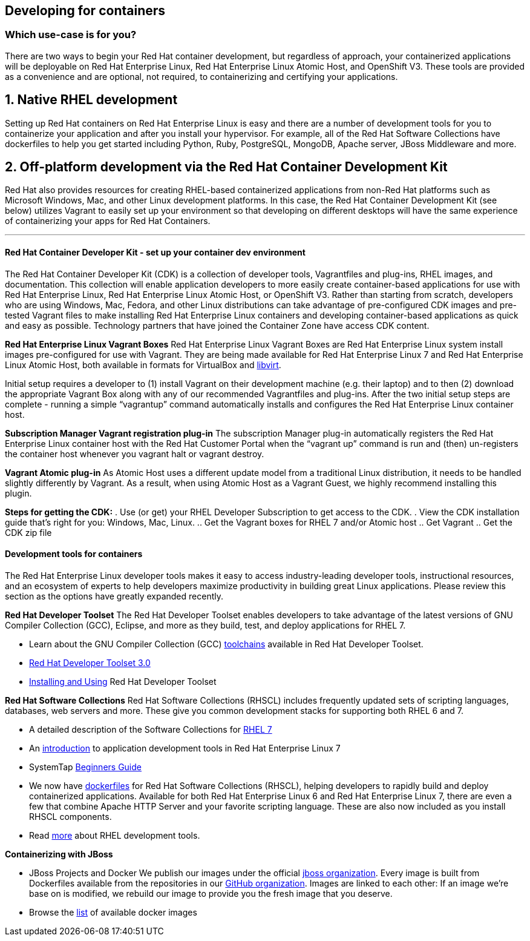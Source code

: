 :awestruct-layout: solution-get-started

== Developing for containers
=== Which use-case is for you?

There are two ways to begin your Red Hat container development, but regardless of approach, your containerized applications will be deployable on Red Hat Enterprise Linux, Red Hat Enterprise Linux Atomic Host, and OpenShift V3. These tools are provided as a convenience and are optional, not required, to containerizing and certifying your applications.

== 1. Native RHEL development

Setting up Red Hat containers on Red Hat Enterprise Linux is easy and there are a number of development tools for you to containerize your application and after you install your hypervisor.  For example, all of the Red Hat Software Collections have dockerfiles to help you get started including Python, Ruby, PostgreSQL, MongoDB, Apache server, JBoss Middleware and more.

== 2. Off-platform development via the Red Hat Container Development Kit

Red Hat also provides resources for creating RHEL-based containerized applications from non-Red Hat platforms such as Microsoft Windows, Mac, and other Linux development platforms.  In this case, the Red Hat Container Development Kit (see below) utilizes Vagrant to easily set up your environment so that developing on different desktops will have the same experience of containerizing your apps for Red Hat Containers.

'''

==== Red Hat Container Developer Kit - set up your container dev environment

The Red Hat Container Developer Kit (CDK) is a collection of developer tools, Vagrantfiles and plug-ins, RHEL images, and documentation.  This collection will enable application developers to more easily create container-based applications for use with Red Hat Enterprise Linux, Red Hat Enterprise Linux Atomic Host, or OpenShift V3. Rather than starting from scratch, developers who are using Windows, Mac, Fedora, and other Linux distributions can take advantage of pre-configured CDK images and pre-tested Vagrant files to make installing Red Hat Enterprise Linux containers and developing container-based applications as quick and easy as possible. Technology partners that have joined the Container Zone have access CDK content.

****
*Red Hat Enterprise Linux Vagrant Boxes*
Red Hat Enterprise Linux Vagrant Boxes are Red Hat Enterprise Linux system install images pre-configured for use with Vagrant.  They are being made available for Red Hat Enterprise Linux 7 and Red Hat Enterprise Linux Atomic Host, both available in formats for VirtualBox and link:http://www.google.com/url?q=http%3A%2F%2Fen.wikipedia.org%2Fwiki%2FLibvirt&sa=D&sntz=1&usg=AFQjCNEG3Iv26RkgNn1T1dJ02ClE0i90ZQ[libvirt].

Initial setup requires a developer to (1) install Vagrant on their development machine (e.g. their laptop) and to then (2) download the appropriate Vagrant Box along with any of our recommended Vagrantfiles and plug-ins.  After the two initial setup steps are complete - running a simple “vagrantup” command automatically installs and configures the Red Hat Enterprise Linux container host.

*Subscription Manager Vagrant registration plug-in*
The subscription Manager plug-in automatically registers the Red Hat Enterprise Linux container host with the Red Hat Customer Portal when the “vagrant up” command is run and (then) un-registers the container host whenever you vagrant halt or vagrant destroy.

*Vagrant Atomic plug-in*
As Atomic Host uses a different update model from a traditional Linux distribution, it needs to be handled slightly differently by Vagrant. As a result, when using Atomic Host as a Vagrant Guest, we highly recommend installing this plugin.

*Steps for getting the CDK:*
. Use (or get) your RHEL Developer Subscription to get access to the CDK.
. View the CDK installation guide that’s right for you: Windows, Mac, Linux.
  .. Get the Vagrant boxes for RHEL 7 and/or Atomic host
  .. Get Vagrant
  .. Get the CDK zip file

****

==== Development tools for containers

The Red Hat Enterprise Linux developer tools makes it easy to access industry-leading developer tools, instructional resources, and an ecosystem of experts to help developers maximize productivity in building great Linux applications.  Please review this section as the options have greatly expanded recently.

*Red Hat Developer Toolset*
The Red Hat Developer Toolset enables developers to take advantage of the latest versions of GNU Compiler Collection (GCC), Eclipse, and more as they build, test, and deploy applications for RHEL 7.

* Learn about the GNU Compiler Collection (GCC) link:https://engineering.redhat.com/pnt/p-432439/RH_Developer_...sw_US_web.pdf[toolchains] available in Red Hat Developer Toolset.
* link:https://access.redhat.com/documentation/en-US/Red_Hat_Developer_Toolset/3/html/3.0_Release_Notes/index.html[Red Hat Developer Toolset 3.0]
* link:https://access.redhat.com/documentation/en-US/Red_Hat_Developer_Toolset/3/html/User_Guide/index.html[Installing and Using] Red Hat Developer Toolset

*Red Hat Software Collections*
Red Hat Software Collections (RHSCL) includes frequently updated sets of scripting languages, databases, web servers and more.  These give you common development stacks for supporting both RHEL 6 and 7.

* A detailed description of the Software Collections for link:https://access.redhat.com/products/Red_Hat_Enterprise_Linux/Developer/#dev-page=5[RHEL 7]
* An link:https://access.redhat.com/documentation/en-US/Red_Hat_Enterprise_Linux/7/html/Developer_Guide/index.html[introduction] to application development tools in Red Hat Enterprise Linux 7
* SystemTap link:https://access.redhat.com/documentation/en-US/Red_Hat_Enterprise_Linux/7/html/SystemTap_Beginners_Guide/index.html[Beginners Guide]
* We now have link:https://github.com/sclorg/rhscl-dockerfiles[dockerfiles] for Red Hat Software Collections (RHSCL), helping developers to rapidly build and deploy containerized applications. Available for both Red Hat Enterprise Linux 6 and Red Hat Enterprise Linux 7, there are even a few that combine Apache HTTP Server and your favorite scripting language.  These are also now included as you install RHSCL components.
* Read link:/products/rhel[more] about RHEL development tools.

*Containerizing with JBoss*

* JBoss Projects and Docker
  We publish our images under the official link:https://registry.hub.docker.com/repos/jboss/[jboss organization]. Every image is built from Dockerfiles available from the repositories in our link:https://github.com/jboss-dockerfiles[GitHub organization]. Images are linked to each other: If an image we’re base on is modified, we rebuild our image to provide you the fresh image that you deserve.

* Browse the link:http://www.jboss.org/docker/[list] of available docker images
